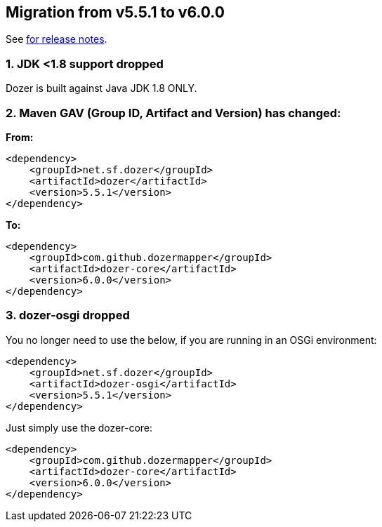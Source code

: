 == Migration from v5.5.1 to v6.0.0
See link:https://github.com/DozerMapper/dozer/releases/tag/v6.0.0[for release notes].

=== 1. JDK <1.8 support dropped
Dozer is built against Java JDK 1.8 ONLY.

=== 2. Maven GAV (Group ID, Artifact and Version) has changed:
**From:**
[source,xml,prettyprint]
----
<dependency>
    <groupId>net.sf.dozer</groupId>
    <artifactId>dozer</artifactId>
    <version>5.5.1</version>
</dependency>
----

**To:**
[source,xml,prettyprint]
----
<dependency>
    <groupId>com.github.dozermapper</groupId>
    <artifactId>dozer-core</artifactId>
    <version>6.0.0</version>
</dependency>
----

=== 3. dozer-osgi dropped
You no longer need to use the below, if you are running in an OSGi environment:

[source,xml,prettyprint]
----
<dependency>
    <groupId>net.sf.dozer</groupId>
    <artifactId>dozer-osgi</artifactId>
    <version>5.5.1</version>
</dependency>
----

Just simply use the dozer-core:
[source,xml,prettyprint]
----
<dependency>
    <groupId>com.github.dozermapper</groupId>
    <artifactId>dozer-core</artifactId>
    <version>6.0.0</version>
</dependency>
----
